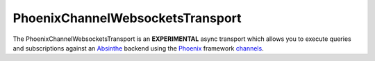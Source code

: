 PhoenixChannelWebsocketsTransport
=================================

The PhoenixChannelWebsocketsTransport is an **EXPERIMENTAL** async transport which allows you
to execute queries and subscriptions against an `Absinthe`_ backend using the `Phoenix`_
framework `channels`_.

.. _Absinthe: http://absinthe-graphql.org
.. _Phoenix: https://www.phoenixframework.org
.. _channels: https://hexdocs.pm/phoenix/Phoenix.Channel.html#content
